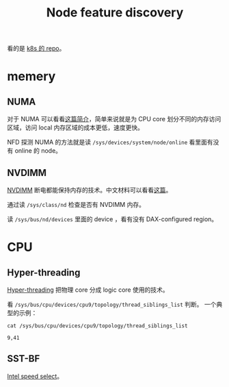 #+TITLE: Node feature discovery
#+OPTIONS: ^:nil
#+HTML_HEAD: <link rel="stylesheet" href="https://latex.now.sh/style.css">
看的是 [[https://github.com/kubernetes-sigs/node-feature-discovery][k8s 的 repo]]。
* memery
** NUMA
对于 NUMA 可以看看[[https://zhuanlan.zhihu.com/p/67558970][这篇简介]]，简单来说就是为 CPU core 划分不同的内存访问区域，访问 local 内存区域的成本更低，速度更快。

NFD 探测 NUMA 的方法就是读 ~/sys/devices/system/node/online~ 看里面有没有 online 的 node。
** NVDIMM
[[https://en.wikipedia.org/wiki/NVDIMM][NVDIMM]] 断电都能保持内存的技术。中文材料可以看看[[https://www.sdnlab.com/23054.html][这篇]]。

通过读 ~/sys/class/nd~ 检查是否有 NVDIMM 内存。

读 ~/sys/bus/nd/devices~ 里面的 device ，看有没有 DAX-configured region。
* CPU 
** Hyper-threading
[[https://en.wikipedia.org/wiki/Hyper-threading][Hyper-threading]] 把物理 core 分成 logic core 使用的技术。

看 ~/sys/bus/cpu/devices/cpu9/topology/thread_siblings_list~ 判断。
一个典型的示例：
#+BEGIN_EXAMPLE
cat /sys/bus/cpu/devices/cpu9/topology/thread_siblings_list

9,41
#+END_EXAMPLE
** SST-BF
[[https://www.kernel.org/doc/html/latest/admin-guide/pm/intel-speed-select.html][Intel speed select]]。 
